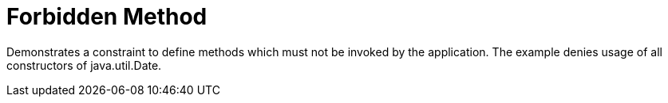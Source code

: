 = Forbidden Method

Demonstrates a constraint to define methods which must not be invoked by the application. The example denies usage of all constructors of java.util.Date.


